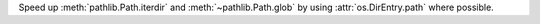 Speed up :meth:`pathlib.Path.iterdir` and :meth:`~pathlib.Path.glob` by
using :attr:`os.DirEntry.path` where possible.
